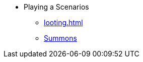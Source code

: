 * Playing a Scenarios
** xref:looting.adoc[]
// ** xref:monsters.adoc[Monsters]
** xref:summons.adoc[Summons]
